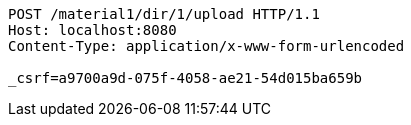 [source,http,options="nowrap"]
----
POST /material1/dir/1/upload HTTP/1.1
Host: localhost:8080
Content-Type: application/x-www-form-urlencoded

_csrf=a9700a9d-075f-4058-ae21-54d015ba659b
----